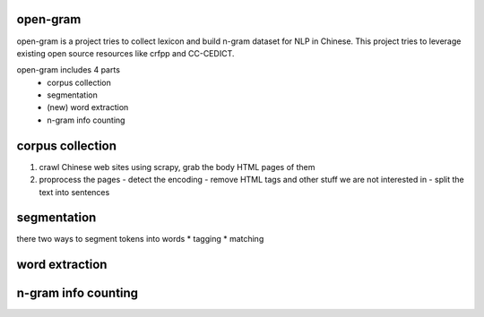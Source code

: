 open-gram
=========

open-gram is a project tries to collect lexicon and build n-gram dataset for NLP in Chinese. This project tries to leverage existing open source resources like crfpp and CC-CEDICT.

open-gram includes 4 parts
  - corpus collection
  - segmentation
  - (new) word extraction
  - n-gram info counting

corpus collection
=================

1. crawl Chinese web sites using scrapy, grab the body HTML pages of them
2. proprocess the pages
   - detect the encoding
   - remove HTML tags and other stuff we are not interested in
   - split the text into sentences

segmentation
============

there two ways to segment tokens into words
* tagging
* matching

word extraction
===============


n-gram info counting
====================

